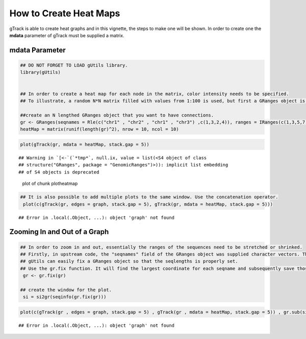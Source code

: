 How to Create Heat Maps
=======================

gTrack is able to create heat graphs and in this vignette, the steps to make one will be shown. In order to create one the **mdata** parameter of gTrack must be supplied a matrix.

mdata Parameter
~~~~~~~~~~~~~~~


.. sourcecode:: r
    

    ## DO NOT FORGET TO LOAD gUtils library.
    library(gUtils)
    
    
    ## In order to create a heat map for each node in the matrix, color intensity needs to be specified.
    ## To illustrate, a random N*N matrix filled with values from 1:100 is used, but first a GRanges object is made.
    
    ##create an N lengthed GRanges object that you want to have connections.
    gr <- GRanges(seqnames = Rle(c("chr1" , "chr2" , "chr1" , "chr3") ,c(1,3,2,4)), ranges = IRanges(c(1,3,5,7,9,11,13,15,17,19) ,end = c(2,4,6,8,10,12,14,16,18,20), names = head(letters,10)),GC=seq(1,10,length=10), name=seq(5,10,length=10))
    heatMap = matrix(runif(length(gr)^2), nrow = 10, ncol = 10)



.. sourcecode:: r
    

     plot(gTrack(gr, mdata = heatMap, stack.gap = 5))


::

    ## Warning in `[<-`(`*tmp*`, null.ix, value = list(<S4 object of class
    ## structure("GRanges", package = "GenomicRanges")>)): implicit list embedding
    ## of S4 objects is deprecated


.. figure:: figure/plotheatmap-1.png
    :alt: plot of chunk plotheatmap

    plot of chunk plotheatmap
.. sourcecode:: r
    

    ## It is also possible to add multiple plots to the same window. Use the concatenation operator.
     plot(c(gTrack(gr, edges = graph, stack.gap = 5), gTrack(gr, mdata = heatMap, stack.gap = 5)))


::

    ## Error in .local(.Object, ...): object 'graph' not found



Zooming In and Out of a Graph
~~~~~~~~~~~~~~~~~~~~~~~~~~~~~


.. sourcecode:: r
    

    ## In order to zoom in and out, essentially the ranges of the sequences need to be stretched or shrinked.
    ## Firstly, in upstream code, the "seqnames" field of the GRanges object was supplied character vectors. The problem that arises is that the seqlengths of the GRanges object cannot be implicitly determined.
    ## gUtils can easily fix a GRanges object so that the seqlengths is properly set.
    ## Use the gr.fix function. It will find the largest coordinate for each seqname and subsequently save those values in the seqlengths parameter.
     gr <- gr.fix(gr)
    
    ## create the window for the plot.
     si = si2gr(seqinfo(gr.fix(gr)))



.. sourcecode:: r
    

    plot(c(gTrack(gr , edges = graph, stack.gap = 5) , gTrack(gr , mdata = heatMap, stack.gap = 5)) , gr.sub(si , 'chr' , '' )+20)


::

    ## Error in .local(.Object, ...): object 'graph' not found


